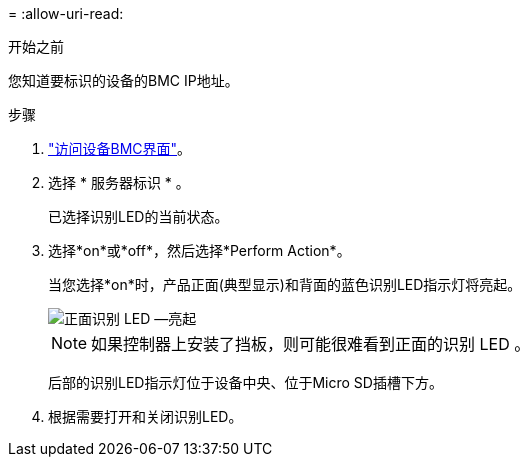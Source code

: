 = 
:allow-uri-read: 


.开始之前
您知道要标识的设备的BMC IP地址。

.步骤
. link:../installconfig/accessing-bmc-interface.html["访问设备BMC界面"]。
. 选择 * 服务器标识 * 。
+
已选择识别LED的当前状态。

. 选择*on*或*off*，然后选择*Perform Action*。
+
当您选择*on*时，产品正面(典型显示)和背面的蓝色识别LED指示灯将亮起。

+
image::../media/sgf6112_front_panel_service_led_on.png[正面识别 LED —亮起]

+

NOTE: 如果控制器上安装了挡板，则可能很难看到正面的识别 LED 。

+
后部的识别LED指示灯位于设备中央、位于Micro SD插槽下方。

. 根据需要打开和关闭识别LED。

